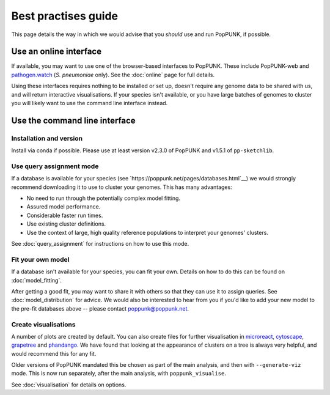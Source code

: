 Best practises guide
====================
This page details the way in which we would advise that you *should* use and
run PopPUNK, if possible.

.. image:: images/poppunk_flowchart.png
   :alt:  Flowchart for choosing how to use PopPUNK
   :align: center

Use an online interface
-----------------------
If available, you may want to use one of the browser-based interfaces to
PopPUNK. These include PopPUNK-web and `pathogen.watch <https://pathogen.watch/genomes/all?genusId=1301&speciesId=1313>`__
(*S. pneumoniae* only). See the :doc:`online` page for full details.

Using these interfaces requires nothing to be installed or set up, doesn't require any
genome data to be shared with us, and will return interactive visualisations. If your
species isn't available, or you have large batches of genomes to cluster you will
likely want to use the command line interface instead.

Use the command line interface
------------------------------

Installation and version
^^^^^^^^^^^^^^^^^^^^^^^^
Install via conda if possible. Please use at least version v2.3.0 of PopPUNK
and v1.5.1 of ``pp-sketchlib``.

Use query assignment mode
^^^^^^^^^^^^^^^^^^^^^^^^^
If a database is available for your species (see `https://poppunk.net/pages/databases.html`__)
we would strongly recommend downloading it to use to cluster your genomes. This
has many advantages:

- No need to run through the potentially complex model fitting.
- Assured model performance.
- Considerable faster run times.
- Use existing cluster definitions.
- Use the context of large, high quality reference populations to interpret your
  genomes' clusters.

See :doc:`query_assignment` for instructions on how to use this mode.

Fit your own model
^^^^^^^^^^^^^^^^^^
If a database isn't available for your species, you can fit your own. Details
on how to do this can be found on :doc:`model_fitting`.

After getting a good fit, you may want to share it with others so that they can
use it to assign queries. See :doc:`model_distribution` for advice. We would also
be interested to hear from you if you'd like to add your new model to the
pre-fit databases above -- please contact poppunk@poppunk.net.

Create visualisations
^^^^^^^^^^^^^^^^^^^^^
A number of plots are created by default. You can also
create files for further visualisation in `microreact <https://microreact.org/>`__,
`cytoscape <http://www.cytoscape.org/>`__,
`grapetree <http://dx.doi.org/10.1101/gr.232397.117>`__ and
`phandango <http://jameshadfield.github.io/phandango/>`_. We have found that
looking at the appearance of clusters on a tree is always very helpful, and would
recommend this for any fit.

Older versions of PopPUNK mandated this be chosen as part of the main analysis,
and then with ``--generate-viz`` mode. This is now run separately, after the
main analysis, with ``poppunk_visualise``.

See :doc:`visualisation` for details on options.